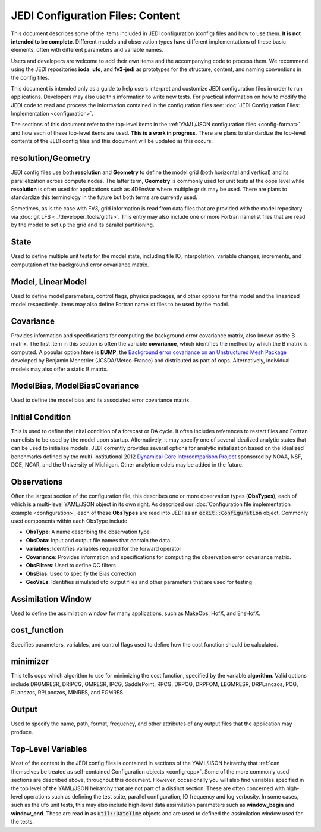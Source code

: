 JEDI Configuration Files: Content
===========================================

This document describes some of the items included in JEDI configuration (config) files and how to use them.  **It is not intended to be complete**.  Different models and observation types have different implementations of these basic elements, often with different parameters and variable names.

Users and developers are welcome to add their own items and the accompanying code to process them.  We recommend using the JEDI repositories **ioda**, **ufo**, and **fv3-jedi** as prototypes for the structure, content, and naming conventions in the config files.

This document is intended only as a guide to help users interpret and customize JEDI configuration files in order to run applications.   Developers may also use this information to write new tests.  For practical information on how to modify the JEDI code to read and process the information contained in the configuration files see: :doc:`JEDI Configuration Files: Implementation <configuration>`.

The sections of this document refer to the top-level items in the :ref:`YAML/JSON configuration files <config-format>` and how each of these top-level items are used.  **This is a work in progress**.  There are plans to standardize the top-level contents of the JEDI config files and this document will be updated as this occurs.


resolution/Geometry
^^^^^^^^^^^^^^^^^^^^

JEDI config files use both **resolution** and **Geometry** to define the model grid (both horizontal and vertical) and its parallelization across compute nodes.  The latter term, **Geometry** is commonly used for unit tests at the oops level while **resolution** is often used for applications such as 4DEnsVar where multiple grids may be used.  There are plans to standardize this terminology in the future but both terms are currently used.

Sometimes, as is the case with FV3, grid information is read from data files that are provided with the model repository via :doc:`git LFS <../developer_tools/gitlfs>`.  This entry may also include one or more Fortran namelist files that are read by the model to set up the grid and its parallel partitioning.

State
^^^^^^

Used to define multiple unit tests for the model state, including file IO, interpolation, variable changes, increments, and computation of the background error covariance matrix.

Model, LinearModel
^^^^^^^^^^^^^^^^^^^^

Used to define model parameters, control flags, physics packages, and other options for the model and the linearized model respectively.  Items may also define Fortran namelist files to be used by the model.

Covariance
^^^^^^^^^^^^

Provides information and specifications for computing the background error covariance matrix, also known as the B matrix.  The first item in this section is often the variable **covariance**, which identifies the method by which the B matrix is computed.  A popular option htere is **BUMP**, the `Background error covariance on an Unstructured Mesh Package <https://github.com/benjaminmenetrier/bump>`_ developed by Benjamin Menetrier (JCSDA/Meteo-France) and distributed as part of oops.  Alternatively, individual models may also offer a static B matrix.

ModelBias, ModelBiasCovariance
^^^^^^^^^^^^^^^^^^^^^^^^^^^^^^^^

Used to define the model bias and its associated error covariance matrix.


Initial Condition
^^^^^^^^^^^^^^^^^^

This is used to define the inital condition of a forecast or DA cycle.  It often includes references to restart files and Fortran namelists to be used by the model upon startup.  Alternatively, it may specify one of several idealized analytic states that can be used to initialize models.  JEDI corrently provides several options for analytic initialization based on the idealized benchmarks defined by the multi-institutional 2012 `Dynamical Core Intercomparison Project <https://earthsystemcog.org/projects/dcmip-2012>`_ sponsored by NOAA, NSF, DOE, NCAR, and the University of Michigan.  Other analytic models may be added in the future.

Observations
^^^^^^^^^^^^^^

Often the largest section of the configuration file, this describes one or more observation types (**ObsTypes**), each of which is a multi-level YAML/JSON object in its own right.  As described our :doc:`Configuration file implementation example <configuration>`, each of these **ObsTypes** are read into JEDI as an :code:`eckit::Configuration` object.  Commonly used components within each ObsType include

* **ObsType**: A name describing the observation type
* **ObsData**: Input and output file names that contain the data
* **variables**: Identifies variables required for the forward operator
* **Covariance**: Provides information and specifications for computing the observation error covariance matrix.
* **ObsFilters**: Used to define QC filters
* **ObsBias**: Used to specify the Bias correction
* **GeoVaLs**: Identifies simulated ufo output files and other parameters that are used for testing

Assimilation Window
^^^^^^^^^^^^^^^^^^^^

Used to define the assimilation window for many applications, such as MakeObs, HofX, and EnsHofX.

cost_function
^^^^^^^^^^^^^^^^

Specifies parameters, variables, and control flags used to define how the cost function should be calculated.

minimizer
^^^^^^^^^^^^^^^^

This tells oops which algorithm to use for minimizing the cost function, specified by the variable **algorithm**.  Valid options include DRGMRESR, DRIPCG, GMRESR, IPCG, SaddlePoint, RPCG, DRPCG, DRPFOM, LBGMRESR, DRPLanczos, PCG, PLanczos, RPLanczos, MINRES, and FGMRES.

Output
^^^^^^^^^^^^^^^^

Used to specify the name, path, format, frequency, and other attributes of any output files that the application may produce.

Top-Level Variables
^^^^^^^^^^^^^^^^^^^^^

Most of the content in the JEDI config files is contained in sections of the YAML/JSON heirarchy that :ref:`can themselves be treated as self-contained Configuration objects <config-cpp>`.  Some of the more commonly used sections are described above, throughout this document.  However, occasionally you will also find variables specified in the top level of the YAML/JSON heirarchy that are not part of a distinct section.  These are often concerned with high-level operations such as defining the test suite, parallel configuration, IO frequency and log verbosity.  In some cases, such as the ufo unit tests, this may also include high-level data assimilation parameters such as **window_begin** and **window_end**.  These are read in as :code:`util::DateTime` objects and are used to defined the assimilation window used for the tests.


